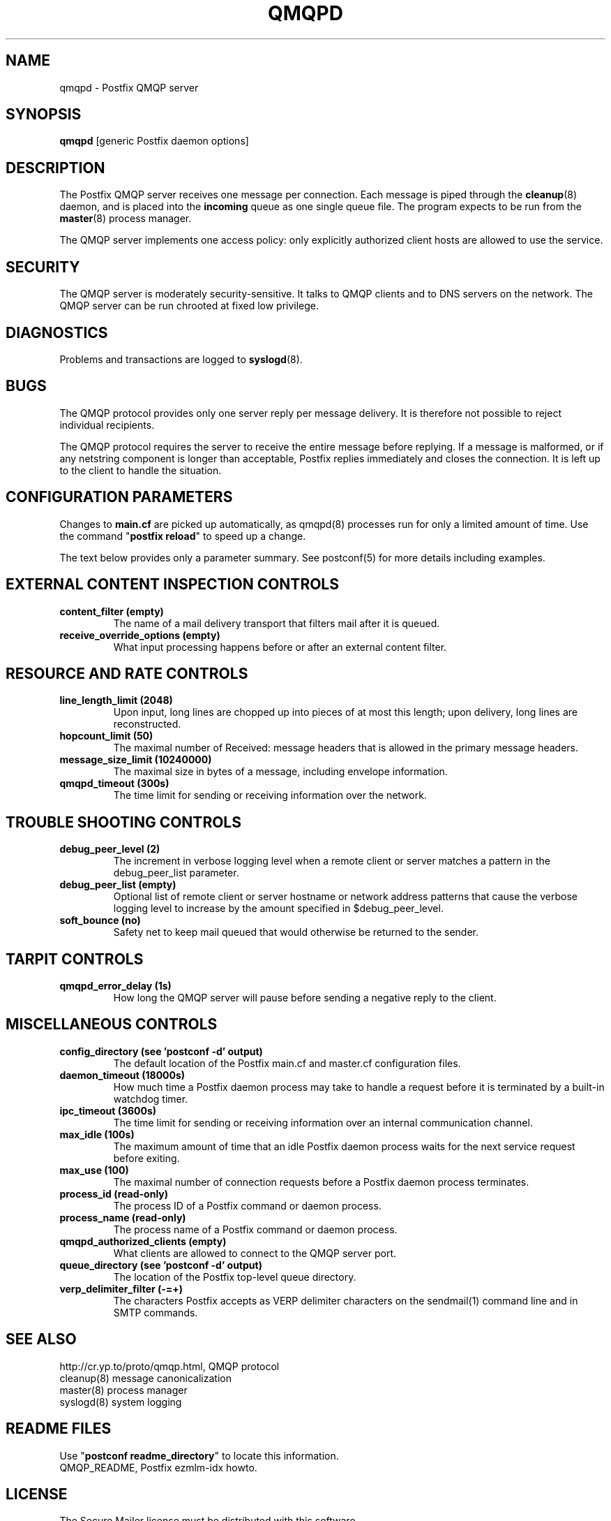 .TH QMQPD 8 
.ad
.fi
.SH NAME
qmqpd
\-
Postfix QMQP server
.SH "SYNOPSIS"
.na
.nf
\fBqmqpd\fR [generic Postfix daemon options]
.SH DESCRIPTION
.ad
.fi
The Postfix QMQP server receives one message per connection.
Each message is piped through the \fBcleanup\fR(8)
daemon, and is placed into the \fBincoming\fR queue as one
single queue file.  The program expects to be run from the
\fBmaster\fR(8) process manager.

The QMQP server implements one access policy: only explicitly
authorized client hosts are allowed to use the service.
.SH "SECURITY"
.na
.nf
.ad
.fi
The QMQP server is moderately security-sensitive. It talks to QMQP
clients and to DNS servers on the network. The QMQP server can be
run chrooted at fixed low privilege.
.SH DIAGNOSTICS
.ad
.fi
Problems and transactions are logged to \fBsyslogd\fR(8).
.SH BUGS
.ad
.fi
The QMQP protocol provides only one server reply per message
delivery. It is therefore not possible to reject individual
recipients.

The QMQP protocol requires the server to receive the entire
message before replying. If a message is malformed, or if any
netstring component is longer than acceptable, Postfix replies
immediately and closes the connection. It is left up to the
client to handle the situation.
.SH "CONFIGURATION PARAMETERS"
.na
.nf
.ad
.fi
Changes to \fBmain.cf\fR are picked up automatically, as qmqpd(8)
processes run for only a limited amount of time. Use the command
"\fBpostfix reload\fR" to speed up a change.

The text below provides only a parameter summary. See
postconf(5) for more details including examples.
.SH "EXTERNAL CONTENT INSPECTION CONTROLS"
.na
.nf
.ad
.fi
.IP "\fBcontent_filter (empty)\fR"
The name of a mail delivery transport that filters mail after
it is queued.
.IP "\fBreceive_override_options (empty)\fR"
What input processing happens before or after an external content
filter.
.SH "RESOURCE AND RATE CONTROLS"
.na
.nf
.ad
.fi
.IP "\fBline_length_limit (2048)\fR"
Upon input, long lines are chopped up into pieces of at most
this length; upon delivery, long lines are reconstructed.
.IP "\fBhopcount_limit (50)\fR"
The maximal number of Received:  message headers that is allowed
in the primary message headers.
.IP "\fBmessage_size_limit (10240000)\fR"
The maximal size in bytes of a message, including envelope information.
.IP "\fBqmqpd_timeout (300s)\fR"
The time limit for sending or receiving information over the network.
.SH "TROUBLE SHOOTING CONTROLS"
.na
.nf
.ad
.fi
.IP "\fBdebug_peer_level (2)\fR"
The increment in verbose logging level when a remote client or
server matches a pattern in the debug_peer_list parameter.
.IP "\fBdebug_peer_list (empty)\fR"
Optional list of remote client or server hostname or network
address patterns that cause the verbose logging level to increase
by the amount specified in $debug_peer_level.
.IP "\fBsoft_bounce (no)\fR"
Safety net to keep mail queued that would otherwise be returned to
the sender.
.SH "TARPIT CONTROLS"
.na
.nf
.ad
.fi
.IP "\fBqmqpd_error_delay (1s)\fR"
How long the QMQP server will pause before sending a negative reply
to the client.
.SH "MISCELLANEOUS CONTROLS"
.na
.nf
.ad
.fi
.IP "\fBconfig_directory (see 'postconf -d' output)\fR"
The default location of the Postfix main.cf and master.cf
configuration files.
.IP "\fBdaemon_timeout (18000s)\fR"
How much time a Postfix daemon process may take to handle a
request before it is terminated by a built-in watchdog timer.
.IP "\fBipc_timeout (3600s)\fR"
The time limit for sending or receiving information over an internal
communication channel.
.IP "\fBmax_idle (100s)\fR"
The maximum amount of time that an idle Postfix daemon process
waits for the next service request before exiting.
.IP "\fBmax_use (100)\fR"
The maximal number of connection requests before a Postfix daemon
process terminates.
.IP "\fBprocess_id (read-only)\fR"
The process ID of a Postfix command or daemon process.
.IP "\fBprocess_name (read-only)\fR"
The process name of a Postfix command or daemon process.
.IP "\fBqmqpd_authorized_clients (empty)\fR"
What clients are allowed to connect to the QMQP server port.
.IP "\fBqueue_directory (see 'postconf -d' output)\fR"
The location of the Postfix top-level queue directory.
.IP "\fBverp_delimiter_filter (-=+)\fR"
The characters Postfix accepts as VERP delimiter characters on the
sendmail(1) command line and in SMTP commands.
.SH "SEE ALSO"
.na
.nf
http://cr.yp.to/proto/qmqp.html, QMQP protocol
cleanup(8) message canonicalization
master(8) process manager
syslogd(8) system logging
.SH "README FILES"
.na
.nf
Use "\fBpostconf readme_directory\fR" to locate this information.
QMQP_README, Postfix ezmlm-idx howto.
.SH "LICENSE"
.na
.nf
.ad
.fi
The Secure Mailer license must be distributed with this software.
.SH "AUTHOR(S)"
.na
.nf
Wietse Venema
IBM T.J. Watson Research
P.O. Box 704
Yorktown Heights, NY 10598, USA
